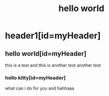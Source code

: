 #+TITLE: hello world
#+CSS: a.css

* header1[id=myHeader]
** hello world[id=myHeader]
   this is a test
   and this is another test
    another test
*** hello kitty[id=myHeader]
    what can i do for you
    and hahhaaa
